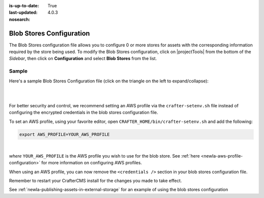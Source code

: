 :is-up-to-date: True
:last-updated: 4.0.3
:nosearch:

.. index:: Blob Stores Configuration

.. _newIa-blob-stores-configuration:

=========================
Blob Stores Configuration
=========================

The Blob Stores configuration file allows you to configure 0 or more stores for assets with the corresponding information required by the store being used.
To modify the Blob Stores configuration, click on |projectTools| from the bottom of the *Sidebar*, then click on **Configuration** and select **Blob Stores** from the list.

.. image:: /_static/images/site-admin/config-open-blob-stores.webp
    :alt: Configurations - Open Blob Stores Configuration
    :width: 65 %
    :align: center


------
Sample
------

Here's a sample Blob Stores Configuration file (click on the triangle on the left to expand/collapse):

.. raw:: html

   <details>
   <summary><a>Sample "blob-stores-config.xml"</a></summary>

.. rli:: https://raw.githubusercontent.com/craftercms/studio/develop/src/main/webapp/repo-bootstrap/global/configuration/samples/sample-blob-stores-config.xml
   :caption: *CRAFTER_HOME/data/repos/sites/SITENAME/sandbox/config/studio/blob-stores-config.xml*
   :language: xml
   :linenos:

.. raw:: html

   </details>

|
|

For better security and control, we recommend setting an AWS profile via the ``crafter-setenv.sh`` file instead of
configuring the encrypted credentials in the blob stores configuration file.

To set an AWS profile, using your favorite editor, open ``CRAFTER_HOME/bin/crafter-setenv.sh`` and add the following:

.. code-block:: bash

   export AWS_PROFILE=YOUR_AWS_PROFILE

|

*where* ``YOUR_AWS_PROFILE`` is the AWS profile you wish to use for the blob store.  See :ref:`here <newIa-aws-profile-configuration>`
for more information on configuring AWS profiles.

When using an AWS profile, you can now remove the ``<credentials />`` section in your blob stores configuration file.

Remember to restart your CrafterCMS install for the changes you made to take effect.

See :ref:`newIa-publishing-assets-in-external-storage` for an example of using the blob stores configuration
